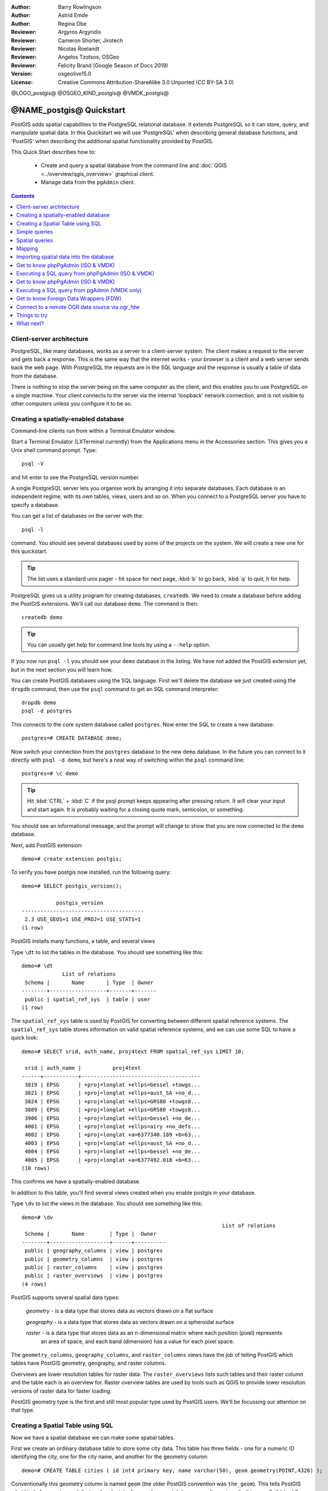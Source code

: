 :Author: Barry Rowlingson
:Author: Astrid Emde
:Author: Regina Obe
:Reviewer: Argyros Argyridis
:Reviewer: Cameron Shorter, Jirotech
:Reviewer: Nicolas Roelandt
:Reviewer: Angelos Tzotsos, OSGeo
:Reviewer: Felicity Brand (Google Season of Docs 2019)
:Version: osgeolive15.0
:License: Creative Commons Attribution-ShareAlike 3.0 Unported  (CC BY-SA 3.0)

.. TBD Cameron Review Comment:
  For this quickstart, which targets new users who might not be familiar with
  databases or SQL, I suggest we drop section describing command line
  control of Postgres. If we do keep command line information, I suggest
  it is moved to the end of the quickstart, possibly added into "Things you
  could try".
  Instead, I think the Quickstart should cover:
    * Keep Client/Server overview
    * Create a database in pgAdmin
    * Load a dataset, probably from a shapefile
    * Do some SQL queries on the dataset
    * Use QGis to view data from PostGIS (using the existing Natural Earth data). We should be able to keep most of the existing QGis sections

@LOGO_postgis@
@OSGEO_KIND_postgis@
@VMDK_postgis@



********************************************************************************
@NAME_postgis@ Quickstart
********************************************************************************

PostGIS adds spatial capabilities to the PostgreSQL relational database. It extends
PostgreSQL so it can store, query, and manipulate spatial data. In this Quickstart we will
use 'PostgreSQL' when describing general database functions, and 'PostGIS' when
describing the additional spatial functionality provided by PostGIS.

This Quick Start describes how to:

  * Create and query a spatial database from the command line and :doc:`QGIS <../overview/qgis_overview>` graphical client.
  * Manage data from the ``pgAdmin`` client.


.. contents:: Contents
   :local:

Client-server architecture
==========================

PostgreSQL, like many databases, works as a server in a client-server system.
The client makes a request to the server and gets back a response. This is the
same way that the internet works - your browser is a client and a web server sends
back the web page. With PostgreSQL the requests are in the SQL language and the
response is usually a table of data from the database.

There is nothing to stop the server being on the same computer as the client, and this
enables you to use PostgreSQL on a single machine. Your client connects to the server
via the internal 'loopback' network connection, and is not visible to other computers
unless you configure it to be so.

Creating a spatially-enabled database
=====================================

Command-line clients run from within a Terminal Emulator window.

Start a Terminal Emulator (LXTerminal currently) from the Applications menu in the Accessories section. This gives you a Unix shell command prompt. Type::

   psql -V

and hit enter to see the PostgreSQL version number.

A single PostgreSQL server lets you organise work by arranging it into separate
databases. Each database is an independent regime, with its own tables, views, users
and so on. When you connect to a PostgreSQL server you have to specify a
database.

You can get a list of databases on the server with the::

   psql -l

command. You should see several databases used by some of the projects on the system.
We will create a new one for this quickstart.

.. tip::
   The list uses a standard unix pager - hit space for next page, :kbd:`b` to go back, :kbd:`q`
   to quit, h for help.

PostgreSQL gives us a utility program for creating databases, ``createdb``. We need to
create a database before adding the PostGIS extensions. We'll call our database ``demo``.
The command is then:

::

   createdb demo

.. tip::
   You can usually get help for command line tools by using a ``--help`` option.


If you now run ``psql -l`` you should see your ``demo`` database in the listing.
We have not added the PostGIS extension yet, but in the next section you will learn how.

You can create PostGIS databases using the SQL language. First we'll delete the
database we just created using the ``dropdb`` command, then use the ``psql`` command
to get an SQL command interpreter:

::

  dropdb demo
  psql -d postgres

This connects to the core system database called ``postgres``.
Now enter the SQL to create a new database:

::

 postgres=# CREATE DATABASE demo;

Now switch your connection from the ``postgres`` database to the new ``demo`` database.
In the future you can connect to it directly with ``psql -d demo``, but here's a neat
way of switching within the ``psql`` command line:

::

 postgres=# \c demo


.. tip::
   Hit :kbd:`CTRL` + :kbd:`C` if the psql prompt keeps appearing after pressing return. It will clear your
   input and start again. It is probably waiting for a closing quote mark, semicolon, or something.

You should see an informational message, and the prompt will change to show that you are now
connected to the ``demo`` database.

Next, add PostGIS extension:

::

 demo=# create extension postgis;


To verify you have postgis now installed, run the following query:

::

	demo=# SELECT postgis_version();

	           postgis_version
	---------------------------------------
	 2.3 USE_GEOS=1 USE_PROJ=1 USE_STATS=1
	(1 row)


PostGIS installs many functions, a table, and several views

Type ``\dt`` to list the
tables in the database. You should see something like this:

::

  demo=# \dt
               List of relations
   Schema |       Name       | Type  | Owner
  --------+------------------+-------+-------
   public | spatial_ref_sys  | table | user
  (1 row)

The ``spatial_ref_sys`` table is used by PostGIS for converting between different spatial reference systems.
The ``spatial_ref_sys`` table stores information
on valid spatial reference systems, and we can use some SQL to have a quick look:

::

  demo=# SELECT srid, auth_name, proj4text FROM spatial_ref_sys LIMIT 10;

   srid | auth_name |          proj4text
  ------+-----------+--------------------------------------
   3819 | EPSG      | +proj=longlat +ellps=bessel +towgs...
   3821 | EPSG      | +proj=longlat +ellps=aust_SA +no_d...
   3824 | EPSG      | +proj=longlat +ellps=GRS80 +towgs8...
   3889 | EPSG      | +proj=longlat +ellps=GRS80 +towgs8...
   3906 | EPSG      | +proj=longlat +ellps=bessel +no_de...
   4001 | EPSG      | +proj=longlat +ellps=airy +no_defs...
   4002 | EPSG      | +proj=longlat +a=6377340.189 +b=63...
   4003 | EPSG      | +proj=longlat +ellps=aust_SA +no_d...
   4004 | EPSG      | +proj=longlat +ellps=bessel +no_de...
   4005 | EPSG      | +proj=longlat +a=6377492.018 +b=63...
  (10 rows)

This confirms we have a spatially-enabled database.

In addition to this table, you'll find several views created when you enable postgis in your database.

Type ``\dv`` to list the
views in the database. You should see something like this:

::

	demo=# \dv
									List of relations
	 Schema |       Name        | Type |  Owner
	--------+-------------------+------+----------
	 public | geography_columns | view | postgres
	 public | geometry_columns  | view | postgres
	 public | raster_columns    | view | postgres
	 public | raster_overviews  | view | postgres
	(4 rows)

PostGIS supports several spatial data types:

	`geometry` - is a data type that stores data as vectors drawn on a flat surface

	`geography` - is a data type that stores data as vectors drawn on a spheroidal surface

	`raster` - is a data type that stores data as an n-dimensional matrix where each position (pixel) represents
		an area of space, and each band (dimension) has a value for each pixel space.

The ``geometry_columns``, ``geography_columns``, and ``raster_columns`` views have the
job of telling PostGIS which tables have PostGIS geometry, geography, and raster columns.

Overviews are lower resolution tables for raster data.
The ``raster_overviews`` lists such tables and their raster column and the table each is an overview for.
Raster overview tables are used by tools such as QGIS to provide lower resolution versions of raster data for faster loading.

PostGIS geometry type is the first and still most popular type used by PostGIS users.
We'll be focussing our attention on that type.



Creating a Spatial Table using SQL
==================================

Now we have a spatial database we can make some spatial tables.

First we create an ordinary database table to store some city data.
This table has three fields - one for a numeric ID identifying the city,
one for the city name, and another for the geometry column:

::

  demo=# CREATE TABLE cities ( id int4 primary key, name varchar(50), geom geometry(POINT,4326) );

Conventionally this geometry column is named
``geom`` (the older PostGIS convention was ``the_geom``). This tells PostGIS what kind of geometry
each feature has (points, lines, polygons etc), how many dimensions
(in this case 2, if it had 3 or 4 dimensions we would use POINTZ, POINTM, or POINTZM), and the spatial reference
system. We used EPSG:4326 coordinates for our cities.


Now if you check the cities table you should see the new column, and be informed
that the table currently contains no rows.

::

  demo=# SELECT * from cities;
   id | name | geom
  ----+------+----------
  (0 rows)

To add rows to the table we use some SQL statements. To get the geometry into
the geometry column we use the PostGIS ``ST_GeomFromText`` function to convert
from a text format that gives the coordinates and a spatial reference system id:

::

  demo=# INSERT INTO cities (id, geom, name) VALUES (1,ST_GeomFromText('POINT(-0.1257 51.508)',4326),'London, England');
  demo=# INSERT INTO cities (id, geom, name) VALUES (2,ST_GeomFromText('POINT(-81.233 42.983)',4326),'London, Ontario');
  demo=# INSERT INTO cities (id, geom, name) VALUES (3,ST_GeomFromText('POINT(27.91162491 -33.01529)',4326),'East London,SA');

.. tip::
   Use the arrow keys to recall and edit command lines.

As you can see this gets increasingly tedious very quickly. Luckily there are other ways of getting
data into PostGIS tables that are much easier. But now we have three cities in our database, and we
can work with that.


Simple queries
==============

All the usual SQL operations can be applied to select data from a PostGIS table:

::

 demo=# SELECT * FROM cities;
  id |      name       |                      geom
 ----+-----------------+----------------------------------------------------
   1 | London, England | 0101000020E6100000BBB88D06F016C0BF1B2FDD2406C14940
   2 | London, Ontario | 0101000020E6100000F4FDD478E94E54C0E7FBA9F1D27D4540
   3 | East London,SA  | 0101000020E610000040AB064060E93B4059FAD005F58140C0
 (3 rows)

This gives us an encoded hexadecimal version of the coordinates, not so useful for humans.

If you want to have a look at your geometry in WKT format again, you
can use the functions ST_AsText(geom) or ST_AsEwkt(geom). You can also
use ST_X(geom), ST_Y(geom) to get the numeric value of the coordinates:

::

 demo=# SELECT id, ST_AsText(geom), ST_AsEwkt(geom), ST_X(geom), ST_Y(geom) FROM cities;
  id |          st_astext           |               st_asewkt                |    st_x     |   st_y
 ----+------------------------------+----------------------------------------+-------------+-----------
   1 | POINT(-0.1257 51.508)        | SRID=4326;POINT(-0.1257 51.508)        |     -0.1257 |    51.508
   2 | POINT(-81.233 42.983)        | SRID=4326;POINT(-81.233 42.983)        |     -81.233 |    42.983
   3 | POINT(27.91162491 -33.01529) | SRID=4326;POINT(27.91162491 -33.01529) | 27.91162491 | -33.01529
 (3 rows)



Spatial queries
===============

PostGIS adds many functions with spatial functionality to
PostgreSQL. We've already seen ST_GeomFromText which converts WKT to
geometry. Most of them start with ST (for spatial type) and are listed in a section of
the PostGIS documentation. We'll now use one to answer a practical
question - how far are these three Londons away from each other, in metres,
assuming a spherical earth?

::

 demo=# SELECT p1.name,p2.name,ST_DistanceSphere(p1.geom,p2.geom) FROM cities AS p1, cities AS p2 WHERE p1.id > p2.id;
       name       |      name       | st_distancesphere
 -----------------+-----------------+--------------------
  London, Ontario | London, England |   5875766.85191657
  East London,SA  | London, England |   9789646.96784908
  East London,SA  | London, Ontario |   13892160.9525778
  (3 rows)

This gives us the distance, in metres, between each pair of
cities. Notice how the 'WHERE' part of the line stops us getting back
distances of a city to itself (which will all be zero) or the reverse
distances to the ones in the table above (London, England to London, Ontario is the
same distance as London, Ontario to London, England). Try it without the 'WHERE' part
and see what happens.

We can also compute the distance using a spheroid by using a different function and specifying the
spheroid name, semi-major axis and inverse flattening parameters:

::

  demo=# SELECT p1.name,p2.name,ST_DistanceSpheroid(
          p1.geom,p2.geom, 'SPHEROID["GRS_1980",6378137,298.257222]'
          )
         FROM cities AS p1, cities AS p2 WHERE p1.id > p2.id;
        name       |      name       | st_distancespheroid
  -----------------+-----------------+----------------------
   London, Ontario | London, England |     5892413.63776489
   East London,SA  | London, England |     9756842.65711931
   East London,SA  | London, Ontario |     13884149.4140698
  (3 rows)

To quit PostgreSQL command line, enter:

::

\q

You are now back to system console:

::

    user@osgeolive:~$

Mapping
=======

To produce a map from PostGIS data, you need a client that can get at the data. Most
of the open source desktop GIS programs can do this - QGIS, gvSIG, uDig for example. Now we'll
show you how to make a map from QGIS.

Start QGIS from the Desktop GIS menu and choose ``Add PostGIS layers`` from the layer menu. The
parameters for connecting to the Natural Earth data in PostGIS are already defined in the Connections
drop-down menu. You can define new server connections here, and store the settings for easy
recall. Click on Connections drop down menu and choose Natural Earth. Hit ``Edit`` if you want to see what those parameters are for Natural Earth, or just
hit ``Connect`` to continue:

.. image:: /images/projects/postgis/postgis_addlayers.png
  :scale: 75 %
  :alt: Connect to Natural Earth
  :align: center

You will now get a list of the spatial tables in the database:

.. image:: /images/projects/postgis/postgis_listtables.png
  :scale: 75 %
  :alt: Natural Earth Layers
  :align: center

Choose the ne_10m_lakes table and hit ``Add`` at the bottom (not ``Load`` at the
top - that loads database connection parameters), and it should be
loaded into QGIS:

.. image:: /images/projects/postgis/postgis_lakesmap.png
  :scale: 75 %
  :alt: My First PostGIS layer
  :align: center

You should now see a map of the lakes. QGIS doesn't know they are lakes, so might not colour
them blue for you - use the QGIS documentation to work out how to change this. Zoom in to
a famous group of lakes in Canada.


Importing spatial data into the database
========================================

Most of the OSGeo desktop tools have functions for importing spatial data from other formats (f.e. ESRI Shape) into the database. Again we'll use QGIS to show this.

Importing shapefiles to QGIS can be done via the handy QGIS Database Manager. You find the manager in the menu. Go to ``Database -> DB Manager``.

Deploys the Postgis item, then the NaturalEarth item. It will then  connect to the Natural Earth database. Leave
the password blank if it asks. In the public item, there is the list of the layers provided by the database. You'll see the main manager window. On the left you can select
tables from the database and use the tabs on the right find out about them. The Preview tab
will show you a little map.

.. image:: /images/projects/postgis/postgis_managerpreview.png
  :scale: 75 %
  :alt: QGIS Manager Preview
  :align: center

We will now use the DB Manager to import a shapefile into the database. We'll use
the North Carolina sudden infant death syndrome (SIDS) data that is included with one
of the R statistics package add-ons.

From the ``Table`` menu choose the ``Import layer/file`` option.
Hit the ``...`` button and browse to the ``sids.shp`` shapefile in the R directory.
(located in /home/user/data/vector/R/shapes):

.. image:: /images/projects/postgis/postgis_browsedata.png
  :scale: 75 %
  :alt: Find the shapefile
  :align: center

Leave everything else as it is and hit ``Load``

.. image:: /images/projects/postgis/postgis_importsids.png
  :scale: 75 %
  :alt: Import a shapefile
  :align: center

Let the Coordinate Reference System Selector default to (WGS 84 EPSG:4326) and hit ``OK``. The shapefile should be imported into PostGIS with no errors. Close the DB Manager and
get back to the main QGIS window.

Now load the SIDS data into the map using the 'Add PostGIS Layer'
option. With a bit of rearranging of the layers and some colouring, you should be able to produce
a choropleth map of the sudden infant death syndrome counts (sid74 or sid79 fields) in North Carolina:

.. image:: /images/projects/postgis/postgis_sidsmap.png
  :scale: 75 %
  :alt: SIDS data mapped
  :align: center


Get to know phpPgAdmin (ISO & VMDK)
===================================

You can use the graphical database client ``pgAdmin`` from the Databases menu to query and modify your database non-spatially. This is the official client for PostgreSQL.

pgAdmin lets you use SQL to manipulate your data tables. You can find and launch pgAdmin
from the Databases folder, existing on the OSGeoLive Desktop.

.. image:: /images/projects/postgis/postgis_pgadmin_main_window.png
  :scale: 50 %
  :alt: pgAdmin
  :align: center

Enter the master password  ``user``.

Here, you have the option of creating a new connection to a PostgreSQL server, or connecting to an existing server.
In this case, we are going to connect to the predefined ``localhost`` server.


After connection established, you can see the list of the databases already existing in the system.

.. image:: /images/projects/postgis/postgis_adminscreen0.png
  :scale: 75 %
  :alt: pgAdmin
  :align: center

The red "X" on the image of most of the databases, denotes that you haven't been yet connected to any of them (you are connected only
to the default ``postgres`` database).
At this point you are able only to see the existing databases on the system. You can connect, by double clicking,
on the name of a database. Do it for the natural_earth2 database.

You can see now that the red X disappeared and a ">" appeared on the left. By pressing it a tree is going to appear,
displaying the contents of the database.

Navigate at the ``schemas`` subtree, expand it. Afterwards expand the
``public`` schema. By navigating and expanding the
``Tables``, you can see all the tables contained within this schema.


.. image:: /images/projects/postgis/postgis_adminscreen1.png
  :scale: 75 %
  :alt: pgAdmin
  :align: center




Executing a SQL query from phpPgAdmin (ISO & VMDK)
==============================================

pgAdmin, offers the capability of executing queries to a relational database.

To perform a query on the database, you have to press the ``Query Tool`` button from the main toolbar (the one at the left with the database symbol).

We are going to find the rate of the SIDS over the births for the 1974 for each city.
Furthermore we are going to sort the result, based on the computed rate. To do that, we need to perform the following query (submit it
on the text editor of the SQL Window):

::

 select name, 1000*sid74/bir74 as rate from sids order by rate;

Afterwards, you should press the arrow button, pointing to the right (Execute).

.. image:: /images/projects/postgis/postgis_adminscreen2.png
  :scale: 75 %
  :alt: pgAdmin
  :align: center

Get to know phpPgAdmin (ISO & VMDK)
===============================

You can use the graphical database client ``pgAdmin`` from the Databases menu to query and modify your database non-spatially. This is the official client for PostgreSQL.

pgAdmin lets you use SQL to manipulate your data tables. You can find and launch pgAdmin
from the Databases folder, existing on the OSGeoLive Desktop.

.. image:: /images/projects/postgis/postgis_pgadmin_main_window.png
  :scale: 50 %
  :alt: pgAdmin
  :align: center

Enter the master password  ``user``.

Here, you have the option of creating a new connection to a PostgreSQL server, or connecting to an existing server.
In this case, we are going to connect to the predefined ``localhost`` server.


After connection established, you can see the list of the databases already existing in the system.

.. image:: /images/projects/postgis/postgis_adminscreen0.png
  :scale: 75 %
  :alt: pgAdmin
  :align: center

The red "X" on the image of most of the databases, denotes that you haven't been yet connected to any of them (you are connected only
to the default ``postgres`` database).
At this point you are able only to see the existing databases on the system. You can connect, by double clicking,
on the name of a database. Do it for the natural_earth2 database.

You can see now that the red X disappeared and a ">" appeared on the left. By pressing it a tree is going to appear,
displaying the contents of the database.

Navigate at the ``schemas`` subtree, expand it. Afterwards expand the
``public`` schema. By navigating and expanding the
``Tables``, you can see all the tables contained within this schema.


.. image:: /images/projects/postgis/postgis_adminscreen1.png
  :scale: 75 %
  :alt: pgAdmin
  :align: center




Executing a SQL query from pgAdmin (VMDK only)
==============================================

pgAdmin, offers the capability of executing queries to a relational database.

To perform a query on the database, you have to press the ``Query Tool`` button from the main toolbar (the one at the left with the database symbol).

We are going to find the rate of the SIDS over the births for the 1974 for each city.
Furthermore we are going to sort the result, based on the computed rate. To do that, we need to perform the following query (submit it
on the text editor of the SQL Window):

::

 select name, 1000*sid74/bir74 as rate from sids order by rate;

Afterwards, you should press the arrow button, pointing to the right (Execute).

.. image:: /images/projects/postgis/postgis_adminscreen2.png
  :scale: 75 %
  :alt: pgAdmin
  :align: center


Get to know Foreign Data Wrappers (FDW)
================================================================================

From you database you can access remote objects like tables from other PostgreSQL databases or connect to remote databases like Oracle, MySQL, MS SQL or CouchDB.
You also can connect via ODBC, connect to CSV, Geospatial Data and even to twitter.

You find a list of different FDW at:

 https://wiki.postgresql.org/wiki/Foreign_data_wrappers

Let's see how it works! The easiest way is to connect to a different PostgreSQL database.

Here are the steps:

First load the extension for the Foreign Data Wrapper that you want to use. For a connection to a different PostgreSQL database you need ``postgres_fdw``

::

 CREATE EXTENSION postgres_fdw;


Create a foreign Server that tells you where to find the data source that you want to connect

::

  CREATE SERVER fdw_pg_server_osm_local
   FOREIGN DATA WRAPPER postgres_fdw
   OPTIONS (host '127.0.0.1', port '5432', dbname 'osm_local');

Define the user that should be used when you connect to the foreign server

::

  CREATE USER MAPPING FOR user
        SERVER fdw_pg_server_osm_local
        OPTIONS (user 'user', password 'user');

Now you can create a foreign table.

::

  IMPORT FOREIGN SCHEMA public
    LIMIT TO (planet_osm_polygon, planet_osm_point) -- or EXCEPT
    FROM SERVER fdw_pg_server_osm_local
    INTO public;

Find new tables in your database and have a look at the data from a foreign table.

::

  Select * from planet_osm_polygon limit 10;

Connect to a remote OGR data source via ogr_fdw
================================================================================

The extension ``ogr_fdw`` allows connection too several geodata formats like KML,
GeoPackage, WFS, GeoJSON, GPX, GML and more.

Read more about ``ogr_fdw``:

* Repository: https://github.com/pramsey/pgsql-ogr-fdw
* New and improved: http://blog.cleverelephant.ca/2016/04/ogr-fdw-update.html


.. rubric:: Install the extension ``ogr_fdw`` in your database.

On the database prompt type:

::

 CREATE EXTENSION ogr_fdw;


.. rubric:: Inspect which formats are supported:

Open a terminal and search for ogr_fdw_info:

::

 locate ogr_fdw_info
 /usr/lib/postgresql/10/bin/ogr_fdw_info -f

Results might look like these:
::

 Supported Formats:
  -> "OGR_GRASS" (readonly)
  -> "PCIDSK" (read/write)
  -> "netCDF" (read/write)
  -> "JP2OpenJPEG" (readonly)
  -> "PDF" (read/write)
  -> "MBTiles" (read/write)
  -> "EEDA" (readonly)
  -> "ESRI Shapefile" (read/write)
  -> "MapInfo File" (read/write)
  .... many more



.. rubric:: Create a FDW to a WFS

Start Geoserver via :menuselection:`Geospatial --> Web Services --> GeoServer -->  Start GeoServer`

* Open GeoServer http://localhost:8082/geoserver/web/
* GeoServer WFS GetCapabilities http://localhost:8082/geoserver/ows?service=wfs&version=2.0.0&request=GetCapabilities
* GeoServer WFS DescribeFeatureType for topp:states
  `http://localhost:8082/geoserver/ows?service=wfs&version=2.0.0&request=DescribeFeatureType&typename=topp:states
  <http://localhost:8082/geoserver/ows?service=wfs&version=2.0.0&request=DescribeFeatureType&typename=topp:states>`__
* GeoServer WFS GetFeature topp:states
  `http://localhost:8082/geoserver/ows?service=wfs&version=2.0.0&request=GetFeature&typename=topp:states
  <http://localhost:8082/geoserver/ows?service=wfs&version=2.0.0&request=GetFeature&typename=topp:states>`__


.. rubric:: Create a foreign server that refers to the WFS that you want to connect

::

  CREATE SERVER fdw_ogr_server_wfs
  FOREIGN DATA WRAPPER ogr_fdw
  OPTIONS ( datasource 'WFS:http://localhost:8082/geoserver/ows', format 'WFS' );

.. rubric:: Import all WFS feature_types as foreign tables with one command.

After the import you will see several new foreign tables in your schema.

::

 IMPORT FOREIGN SCHEMA ogr_all
 FROM SERVER fdw_ogr_server_wfs
    INTO public;

.. rubric:: Inspect the foreign data table ``topp_states``:

::

 SELECT * FROM topp_states WHERE state_name = 'Minnesota';


Things to try
=============

Here are some additional challenges for you to try:

* Try some more spatial functions like ``st_buffer(geom)``, ``st_transform(geom,25831)``, ``st_x(geom)`` - you will find full documentation at http://postgis.net/documentation/

* Export your tables to shapefiles with ``pgsql2shp`` on the command line.

* Try ``ogr2ogr`` on the command line to import/export data to your database.

* Try to import data with ``shp2pgsql`` on the command line to your database.

* Try to do road routing using :doc:`../overview/pgrouting_overview`.



What next?
==========

This is only the first step on the road to using PostGIS. There is a lot more functionality you can try.

* PostGIS Project home -  http://postgis.net

* PostGIS Documentation -  http://postgis.net/documentation/
